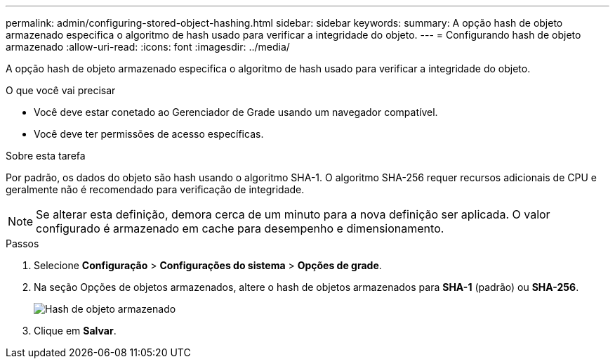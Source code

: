 ---
permalink: admin/configuring-stored-object-hashing.html 
sidebar: sidebar 
keywords:  
summary: A opção hash de objeto armazenado especifica o algoritmo de hash usado para verificar a integridade do objeto. 
---
= Configurando hash de objeto armazenado
:allow-uri-read: 
:icons: font
:imagesdir: ../media/


[role="lead"]
A opção hash de objeto armazenado especifica o algoritmo de hash usado para verificar a integridade do objeto.

.O que você vai precisar
* Você deve estar conetado ao Gerenciador de Grade usando um navegador compatível.
* Você deve ter permissões de acesso específicas.


.Sobre esta tarefa
Por padrão, os dados do objeto são hash usando o algoritmo SHA-1. O algoritmo SHA-256 requer recursos adicionais de CPU e geralmente não é recomendado para verificação de integridade.


NOTE: Se alterar esta definição, demora cerca de um minuto para a nova definição ser aplicada. O valor configurado é armazenado em cache para desempenho e dimensionamento.

.Passos
. Selecione *Configuração* > *Configurações do sistema* > *Opções de grade*.
. Na seção Opções de objetos armazenados, altere o hash de objetos armazenados para *SHA-1* (padrão) ou *SHA-256*.
+
image::../media/stored_object_hashing.png[Hash de objeto armazenado]

. Clique em *Salvar*.

